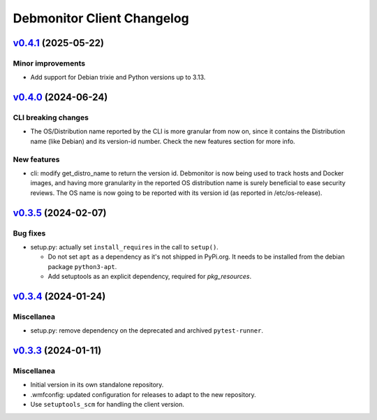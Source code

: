 Debmonitor Client Changelog
---------------------------

`v0.4.1`_ (2025-05-22)
^^^^^^^^^^^^^^^^^^^^^^

Minor improvements
""""""""""""""""""

*  Add support for Debian trixie and Python versions up to 3.13.

`v0.4.0`_ (2024-06-24)
^^^^^^^^^^^^^^^^^^^^^^

CLI breaking changes
""""""""""""""""""""
* The OS/Distribution name reported by the CLI is more granular from now on,
  since it contains the Distribution name (like Debian) and its version-id
  number. Check the new features section for more info.

New features
""""""""""""

* cli: modify get_distro_name to return the version id.
  Debmonitor is now being used to track hosts and Docker images,
  and having more granularity in the reported OS distribution
  name is surely beneficial to ease security reviews.
  The OS name is now going to be reported with its version id
  (as reported in /etc/os-release).

`v0.3.5`_ (2024-02-07)
^^^^^^^^^^^^^^^^^^^^^^

Bug fixes
"""""""""

* setup.py: actually set ``install_requires`` in the call to ``setup()``.

  * Do not set ``apt`` as a dependency as it's not shipped in PyPi.org. It needs to be installed from the debian
    package ``python3-apt``.
  * Add setuptools as an explicit dependency, required for `pkg_resources`.

`v0.3.4`_ (2024-01-24)
^^^^^^^^^^^^^^^^^^^^^^

Miscellanea
"""""""""""

* setup.py: remove dependency on the deprecated and archived ``pytest-runner``.

`v0.3.3`_ (2024-01-11)
^^^^^^^^^^^^^^^^^^^^^^

Miscellanea
"""""""""""

* Initial version in its own standalone repository.
* .wmfconfig: updated configuration for releases to adapt to the new repository.
* Use ``setuptools_scm`` for handling the client version.


.. _`v0.3.3`: https://github.com/wikimedia/operations-software-debmonitor-client/releases/tag/v0.3.3
.. _`v0.3.4`: https://github.com/wikimedia/operations-software-debmonitor-client/releases/tag/v0.3.4
.. _`v0.3.5`: https://github.com/wikimedia/operations-software-debmonitor-client/releases/tag/v0.3.5
.. _`v0.4.0`: https://github.com/wikimedia/operations-software-debmonitor-client/releases/tag/v0.4.0
.. _`v0.4.1`: https://github.com/wikimedia/operations-software-debmonitor-client/releases/tag/v0.4.1
